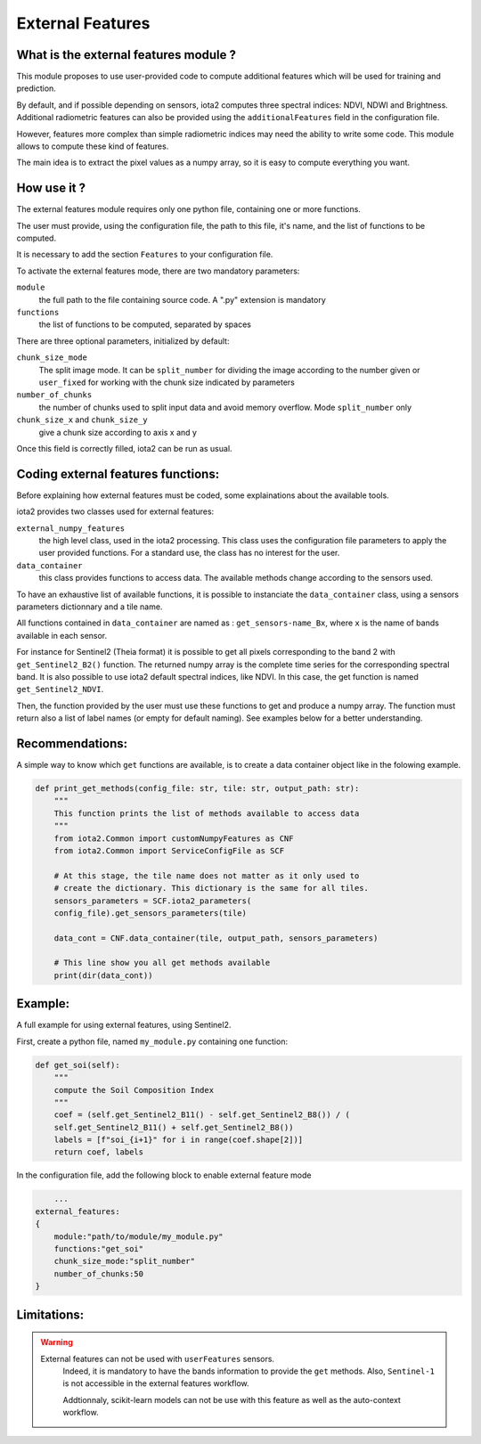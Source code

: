 External Features
=================

What is the external features module ?
--------------------------------------

This module proposes to use user-provided code to compute additional features which will be used for training and prediction.

By default, and if possible depending on sensors, iota2 computes three spectral indices: NDVI, NDWI and Brightness. Additional radiometric features can also be provided using the ``additionalFeatures`` field in the configuration file.

However, features more complex than simple radiometric indices may need the ability to write some code. This module allows to compute these kind of features.

The main idea is to extract the pixel values as a numpy array, so it is easy to compute everything you want.


How use it ?
------------
The external features module requires only one python file, containing one or more functions.

The user must provide, using the configuration file, the path to this file, it's name, and the list of functions to be computed.

It is necessary to add the section ``Features`` to your configuration file.

To activate the external features mode, there are two mandatory parameters:

``module``
    the full path to the file containing source code. A ".py" extension is mandatory

``functions``
    the list of functions to be computed, separated by spaces

There are three optional parameters, initialized by default:

``chunk_size_mode``
    The split image mode. It can be ``split_number`` for dividing the image according to the number given or ``user_fixed`` for working with the chunk size indicated by parameters
``number_of_chunks``
    the number of chunks used to split input data and avoid memory overflow. Mode ``split_number`` only
``chunk_size_x`` and ``chunk_size_y``
    give a chunk size according to axis x and y

Once this field is correctly filled, iota2 can be run as usual.

Coding external features functions:
-----------------------------------
Before explaining how external features must be coded, some explainations about the available tools.

iota2 provides two classes used for external features:

``external_numpy_features``
    the high level class, used in the iota2 processing. This class uses the configuration file parameters to apply the user provided functions. For a standard use, the class has no interest for the user.

``data_container``
    this class provides functions to access data. The available methods change according to the sensors used.

To have an exhaustive list of available functions, it is possible to instanciate the ``data_container`` class, using a sensors parameters dictionnary and a tile name.

All functions contained in ``data_container`` are named as : ``get_sensors-name_Bx``, where ``x`` is the name of bands available in each sensor.

For instance for Sentinel2 (Theia format) it is possible to get all pixels corresponding to the band 2 with ``get_Sentinel2_B2()`` function. The returned numpy array is the complete time series for the corresponding spectral band. 
It is also possible to use iota2 default spectral indices, like NDVI. In this case, the get function is named ``get_Sentinel2_NDVI``.


Then, the function provided by the user must use these functions to get and produce a numpy array. The function must return also a list of label names (or empty for default naming). See examples below for a better understanding.

Recommendations:
----------------
A simple way to know which ``get`` functions are available, is to create a data container object like in the folowing example.

.. code-block:: python

        def print_get_methods(config_file: str, tile: str, output_path: str):
            """
            This function prints the list of methods available to access data
            """
            from iota2.Common import customNumpyFeatures as CNF
            from iota2.Common import ServiceConfigFile as SCF

            # At this stage, the tile name does not matter as it only used to
            # create the dictionary. This dictionary is the same for all tiles.
            sensors_parameters = SCF.iota2_parameters(
            config_file).get_sensors_parameters(tile)

            data_cont = CNF.data_container(tile, output_path, sensors_parameters)

            # This line show you all get methods available
            print(dir(data_cont))

Example:
--------
A full example for using external features, using Sentinel2.

First, create a python file, named ``my_module.py`` containing one function:

.. code-block:: python
				
        def get_soi(self):
            """
            compute the Soil Composition Index
            """
            coef = (self.get_Sentinel2_B11() - self.get_Sentinel2_B8()) / (
            self.get_Sentinel2_B11() + self.get_Sentinel2_B8())
            labels = [f"soi_{i+1}" for i in range(coef.shape[2])]
            return coef, labels

In the configuration file, add the following block to enable external feature mode

.. code-block:: python
		
	...
    external_features:
    {
        module:"path/to/module/my_module.py"
        functions:"get_soi"
        chunk_size_mode:"split_number"
        number_of_chunks:50
    }

Limitations:
------------
.. warning::
    External features can not be used with ``userFeatures`` sensors.
	Indeed, it is mandatory to have the bands information to provide the ``get`` methods.
	Also, ``Sentinel-1`` is not accessible in the external features workflow.

	Addtionnaly, scikit-learn models can not be use with this feature as well as the auto-context workflow.
